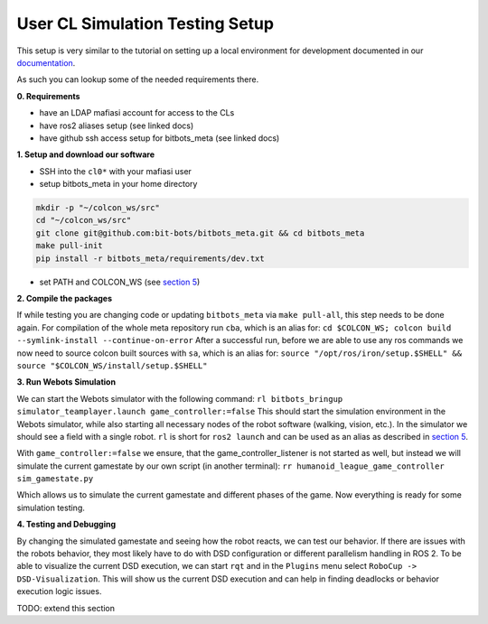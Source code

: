 User CL Simulation Testing Setup
================================

This setup is very similar to the tutorial on setting up a local environment for
development documented in our `documentation <https://docs.bit-bots.de/meta/manual/tutorials/install_software_ros2.html>`_.

As such you can lookup some of the needed requirements there.

**0. Requirements**

- have an LDAP mafiasi account for access to the CLs
- have ros2 aliases setup (see linked docs)
- have github ssh access setup for bitbots_meta (see linked docs)

**1. Setup and download our software**

- SSH into the ``cl0*`` with your mafiasi user
- setup bitbots_meta in your home directory

.. code-block:: bash

  mkdir -p "~/colcon_ws/src"
  cd "~/colcon_ws/src"
  git clone git@github.com:bit-bots/bitbots_meta.git && cd bitbots_meta
  make pull-init
  pip install -r bitbots_meta/requirements/dev.txt

- set PATH and COLCON_WS (see `section 5 <https://docs.bit-bots.de/meta/manual/tutorials/install_software_ros2.html>`_)

**2. Compile the packages**

If while testing you are changing code or updating ``bitbots_meta`` via ``make pull-all``,
this step needs to be done again.
For compilation of the whole meta repository run ``cba``, which is an alias for:
``cd $COLCON_WS; colcon build --symlink-install --continue-on-error``
After a successful run, before we are able to use any ros commands we now need to source colcon built sources
with ``sa``, which is an alias for:
``source "/opt/ros/iron/setup.$SHELL" && source "$COLCON_WS/install/setup.$SHELL"``

**3. Run Webots Simulation**

We can start the Webots simulator with the following command:
``rl bitbots_bringup simulator_teamplayer.launch game_controller:=false``
This should start the simulation environment in the Webots simulator, while also starting all necessary
nodes of the robot software (walking, vision, etc.).
In the simulator we should see a field with a single robot.
``rl`` is short for ``ros2 launch`` and can be used as an alias as described in `section 5 <https://docs.bit-bots.de/meta/manual/tutorials/install_software_ros2.html>`_.

With ``game_controller:=false`` we ensure, that the game_controller_listener is not started as well, but instead
we will simulate the current gamestate by our own script (in another terminal):
``rr humanoid_league_game_controller sim_gamestate.py``

Which allows us to simulate the current gamestate and different phases of the game.
Now everything is ready for some simulation testing.

**4. Testing and Debugging**

By changing the simulated gamestate and seeing how the robot reacts, we can test our behavior.
If there are issues with the robots behavior, they most likely have to do with DSD configuration or different
parallelism handling in ROS 2.
To be able to visualize the current DSD execution, we can start ``rqt`` and in the ``Plugins`` menu select
``RoboCup -> DSD-Visualization``. This will show us the current DSD execution and can help in finding deadlocks
or behavior execution logic issues.

TODO: extend this section
